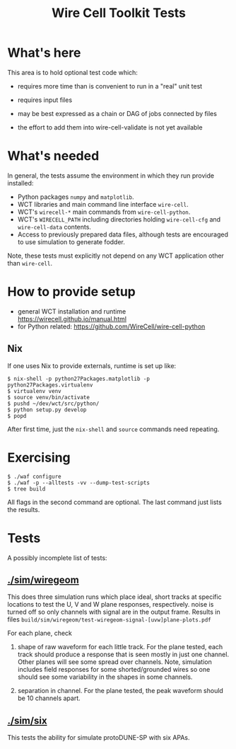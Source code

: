 #+title: Wire Cell Toolkit Tests

* What's here

This area is to hold optional test code which:

- requires more time than is convenient to run in a "real" unit test

- requires input files 

- may be best expressed as a chain or DAG of jobs connected by files

- the effort to add them into wire-cell-validate is not yet available

* What's needed

In general, the tests assume the environment in which they run provide installed:

 - Python packages ~numpy~ and ~matplotlib~.
 - WCT libraries and main command line interface ~wire-cell~.
 - WCT's ~wirecell-*~ main commands from ~wire-cell-python~.
 - WCT's ~WIRECELL_PATH~ including directories holding ~wire-cell-cfg~ and ~wire-cell-data~ contents.
 - Access to previously prepared data files, although tests are encouraged to use simulation to generate fodder.

Note, these tests must explicitly not depend on any WCT application other than ~wire-cell~.

* How to provide setup

- general WCT installation and runtime https://wirecell.github.io/manual.html
- for Python related: https://github.com/WireCell/wire-cell-python

** Nix

If one uses Nix to provide externals, runtime is set up like:

#+BEGIN_EXAMPLE
  $ nix-shell -p python27Packages.matplotlib -p python27Packages.virtualenv
  $ virtualenv venv
  $ source venv/bin/activate
  $ pushd ~/dev/wct/src/python/
  $ python setup.py develop
  $ popd
#+END_EXAMPLE

After first time, just the ~nix-shell~ and ~source~ commands need repeating.


* Exercising

#+BEGIN_EXAMPLE
  $ ./waf configure
  $ ./waf -p --alltests -vv --dump-test-scripts
  $ tree build
#+END_EXAMPLE

All flags in the second command are optional.  The last command just lists the results.

* Tests

A possibly incomplete list of tests:

** [[./sim/wiregeom]]  

This does three simulation runs which place ideal, short tracks at
specific locations to test the U, V and W plane responses,
respectively.  noise is turned off so only channels with signal are in
the output frame.  Results in files
~build/sim/wiregeom/test-wiregeom-signal-[uvw]plane-plots.pdf~

For each plane, check

1) shape of raw waveform for each little track.  For the plane tested,
   each track should produce a response that is seen mostly in just
   one channel.  Other planes will see some spread over channels.
   Note, simulation includes field responses for some shorted/grounded
   wires so one should see some variability in the shapes in some channels.

2) separation in channel. For the plane tested, the peak waveform
   should be 10 channels apart.


** [[./sim/six]]

This tests the ability for simulate protoDUNE-SP with six APAs.
